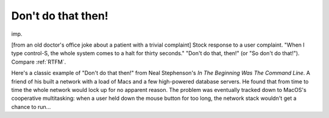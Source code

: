 .. _Don-t-do-that-then-:

============================================================
Don't do that then!
============================================================

imp\.

[from an old doctor's office joke about a patient with a trivial complaint] Stock response to a user complaint.
"When I type control-S, the whole system comes to a halt for thirty seconds."
"Don't do that, then!"
(or "So don't do that!").
Compare :ref:`RTFM`\.

Here's a classic example of "Don't do that then!"
from Neal Stephenson's *In The Beginning Was The Command Line*\.
A friend of his built a network with a load of Macs and a few high-powered database servers.
He found that from time to time the whole network would lock up for no apparent reason.
The problem was eventually tracked down to MacOS's cooperative multitasking: when a user held down the mouse button for too long, the network stack wouldn't get a chance to run...

